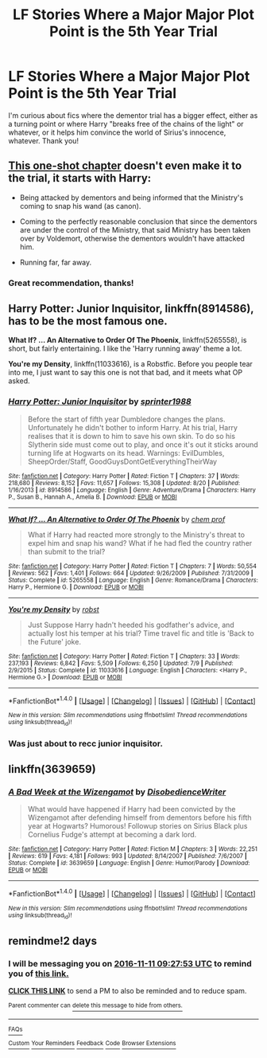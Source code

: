 #+TITLE: LF Stories Where a Major Major Plot Point is the 5th Year Trial

* LF Stories Where a Major Major Plot Point is the 5th Year Trial
:PROPERTIES:
:Author: Waycreepedout
:Score: 10
:DateUnix: 1478647500.0
:DateShort: 2016-Nov-09
:FlairText: Request
:END:
I'm curious about fics where the dementor trial has a bigger effect, either as a turning point or where Harry "breaks free of the chains of the light" or whatever, or it helps him convince the world of Sirius's innocence, whatever. Thank you!


** [[https://www.fanfiction.net/s/10280808/22/Little-Whinging-Pet-Shop][This one-shot chapter]] doesn't even make it to the trial, it starts with Harry:

- Being attacked by dementors and being informed that the Ministry's coming to snap his wand (as canon).

- Coming to the perfectly reasonable conclusion that since the dementors are under the control of the Ministry, that said Ministry has been taken over by Voldemort, otherwise the dementors wouldn't have attacked him.

- Running far, far away.
:PROPERTIES:
:Author: Avaday_Daydream
:Score: 4
:DateUnix: 1478686951.0
:DateShort: 2016-Nov-09
:END:

*** Great recommendation, thanks!
:PROPERTIES:
:Author: Ch1pp
:Score: 1
:DateUnix: 1478699105.0
:DateShort: 2016-Nov-09
:END:


** *Harry Potter: Junior Inquisitor*, linkffn(8914586), has to be the most famous one.

*What If? ... An Alternative to Order Of The Phoenix*, linkffn(5265558), is short, but fairly entertaining. I like the 'Harry running away' theme a lot.

*You're my Density*, linkffn(11033616), is a Robstfic. Before you people tear into me, I just want to say this one is not that bad, and it meets what OP asked.
:PROPERTIES:
:Author: InquisitorCOC
:Score: 2
:DateUnix: 1478658399.0
:DateShort: 2016-Nov-09
:END:

*** [[http://www.fanfiction.net/s/8914586/1/][*/Harry Potter: Junior Inquisitor/*]] by [[https://www.fanfiction.net/u/2936579/sprinter1988][/sprinter1988/]]

#+begin_quote
  Before the start of fifth year Dumbledore changes the plans. Unfortunately he didn't bother to inform Harry. At his trial, Harry realises that it is down to him to save his own skin. To do so his Slytherin side must come out to play, and once it's out it sticks around turning life at Hogwarts on its head. Warnings: EvilDumbles, SheepOrder/Staff, GoodGuysDontGetEverythingTheirWay
#+end_quote

^{/Site/: [[http://www.fanfiction.net/][fanfiction.net]] *|* /Category/: Harry Potter *|* /Rated/: Fiction T *|* /Chapters/: 37 *|* /Words/: 218,680 *|* /Reviews/: 8,152 *|* /Favs/: 11,657 *|* /Follows/: 15,308 *|* /Updated/: 8/20 *|* /Published/: 1/16/2013 *|* /id/: 8914586 *|* /Language/: English *|* /Genre/: Adventure/Drama *|* /Characters/: Harry P., Susan B., Hannah A., Amelia B. *|* /Download/: [[http://www.ff2ebook.com/old/ffn-bot/index.php?id=8914586&source=ff&filetype=epub][EPUB]] or [[http://www.ff2ebook.com/old/ffn-bot/index.php?id=8914586&source=ff&filetype=mobi][MOBI]]}

--------------

[[http://www.fanfiction.net/s/5265558/1/][*/What If? ... An Alternative to Order Of The Phoenix/*]] by [[https://www.fanfiction.net/u/769110/chem-prof][/chem prof/]]

#+begin_quote
  What if Harry had reacted more strongly to the Ministry's threat to expel him and snap his wand? What if he had fled the country rather than submit to the trial?
#+end_quote

^{/Site/: [[http://www.fanfiction.net/][fanfiction.net]] *|* /Category/: Harry Potter *|* /Rated/: Fiction T *|* /Chapters/: 7 *|* /Words/: 50,554 *|* /Reviews/: 562 *|* /Favs/: 1,401 *|* /Follows/: 664 *|* /Updated/: 9/26/2009 *|* /Published/: 7/31/2009 *|* /Status/: Complete *|* /id/: 5265558 *|* /Language/: English *|* /Genre/: Romance/Drama *|* /Characters/: Harry P., Hermione G. *|* /Download/: [[http://www.ff2ebook.com/old/ffn-bot/index.php?id=5265558&source=ff&filetype=epub][EPUB]] or [[http://www.ff2ebook.com/old/ffn-bot/index.php?id=5265558&source=ff&filetype=mobi][MOBI]]}

--------------

[[http://www.fanfiction.net/s/11033616/1/][*/You're my Density/*]] by [[https://www.fanfiction.net/u/1451358/robst][/robst/]]

#+begin_quote
  Just Suppose Harry hadn't heeded his godfather's advice, and actually lost his temper at his trial? Time travel fic and title is 'Back to the Future' joke.
#+end_quote

^{/Site/: [[http://www.fanfiction.net/][fanfiction.net]] *|* /Category/: Harry Potter *|* /Rated/: Fiction T *|* /Chapters/: 33 *|* /Words/: 237,193 *|* /Reviews/: 6,842 *|* /Favs/: 5,509 *|* /Follows/: 6,250 *|* /Updated/: 7/9 *|* /Published/: 2/9/2015 *|* /Status/: Complete *|* /id/: 11033616 *|* /Language/: English *|* /Characters/: <Harry P., Hermione G.> *|* /Download/: [[http://www.ff2ebook.com/old/ffn-bot/index.php?id=11033616&source=ff&filetype=epub][EPUB]] or [[http://www.ff2ebook.com/old/ffn-bot/index.php?id=11033616&source=ff&filetype=mobi][MOBI]]}

--------------

*FanfictionBot*^{1.4.0} *|* [[[https://github.com/tusing/reddit-ffn-bot/wiki/Usage][Usage]]] | [[[https://github.com/tusing/reddit-ffn-bot/wiki/Changelog][Changelog]]] | [[[https://github.com/tusing/reddit-ffn-bot/issues/][Issues]]] | [[[https://github.com/tusing/reddit-ffn-bot/][GitHub]]] | [[[https://www.reddit.com/message/compose?to=tusing][Contact]]]

^{/New in this version: Slim recommendations using/ ffnbot!slim! /Thread recommendations using/ linksub(thread_id)!}
:PROPERTIES:
:Author: FanfictionBot
:Score: 1
:DateUnix: 1478658420.0
:DateShort: 2016-Nov-09
:END:


*** Was just about to recc junior inquisitor.
:PROPERTIES:
:Author: Skeletickles
:Score: 1
:DateUnix: 1478699987.0
:DateShort: 2016-Nov-09
:END:


** linkffn(3639659)
:PROPERTIES:
:Author: Ch1pp
:Score: 1
:DateUnix: 1478818474.0
:DateShort: 2016-Nov-11
:END:

*** [[http://www.fanfiction.net/s/3639659/1/][*/A Bad Week at the Wizengamot/*]] by [[https://www.fanfiction.net/u/1228238/DisobedienceWriter][/DisobedienceWriter/]]

#+begin_quote
  What would have happened if Harry had been convicted by the Wizengamot after defending himself from dementors before his fifth year at Hogwarts? Humorous! Followup stories on Sirius Black plus Cornelius Fudge's attempt at becoming a dark lord.
#+end_quote

^{/Site/: [[http://www.fanfiction.net/][fanfiction.net]] *|* /Category/: Harry Potter *|* /Rated/: Fiction M *|* /Chapters/: 3 *|* /Words/: 22,251 *|* /Reviews/: 619 *|* /Favs/: 4,181 *|* /Follows/: 993 *|* /Updated/: 8/14/2007 *|* /Published/: 7/6/2007 *|* /Status/: Complete *|* /id/: 3639659 *|* /Language/: English *|* /Genre/: Humor/Parody *|* /Download/: [[http://www.ff2ebook.com/old/ffn-bot/index.php?id=3639659&source=ff&filetype=epub][EPUB]] or [[http://www.ff2ebook.com/old/ffn-bot/index.php?id=3639659&source=ff&filetype=mobi][MOBI]]}

--------------

*FanfictionBot*^{1.4.0} *|* [[[https://github.com/tusing/reddit-ffn-bot/wiki/Usage][Usage]]] | [[[https://github.com/tusing/reddit-ffn-bot/wiki/Changelog][Changelog]]] | [[[https://github.com/tusing/reddit-ffn-bot/issues/][Issues]]] | [[[https://github.com/tusing/reddit-ffn-bot/][GitHub]]] | [[[https://www.reddit.com/message/compose?to=tusing][Contact]]]

^{/New in this version: Slim recommendations using/ ffnbot!slim! /Thread recommendations using/ linksub(thread_id)!}
:PROPERTIES:
:Author: FanfictionBot
:Score: 1
:DateUnix: 1478818497.0
:DateShort: 2016-Nov-11
:END:


** remindme!2 days
:PROPERTIES:
:Author: angus_barker
:Score: 0
:DateUnix: 1478683618.0
:DateShort: 2016-Nov-09
:END:

*** I will be messaging you on [[http://www.wolframalpha.com/input/?i=2016-11-11%2009:27:53%20UTC%20To%20Local%20Time][*2016-11-11 09:27:53 UTC*]] to remind you of [[https://www.reddit.com/r/HPfanfiction/comments/5bwrp9/lf_stories_where_a_major_major_plot_point_is_the/d9sls4x][*this link.*]]

[[http://np.reddit.com/message/compose/?to=RemindMeBot&subject=Reminder&message=%5Bhttps://www.reddit.com/r/HPfanfiction/comments/5bwrp9/lf_stories_where_a_major_major_plot_point_is_the/d9sls4x%5D%0A%0ARemindMe!%202%20days][*CLICK THIS LINK*]] to send a PM to also be reminded and to reduce spam.

^{Parent commenter can} [[http://np.reddit.com/message/compose/?to=RemindMeBot&subject=Delete%20Comment&message=Delete!%20d9slt62][^{delete this message to hide from others.}]]

--------------

[[http://np.reddit.com/r/RemindMeBot/comments/24duzp/remindmebot_info/][^{FAQs}]]

[[http://np.reddit.com/message/compose/?to=RemindMeBot&subject=Reminder&message=%5BLINK%20INSIDE%20SQUARE%20BRACKETS%20else%20default%20to%20FAQs%5D%0A%0ANOTE:%20Don't%20forget%20to%20add%20the%20time%20options%20after%20the%20command.%0A%0ARemindMe!][^{Custom}]]
[[http://np.reddit.com/message/compose/?to=RemindMeBot&subject=List%20Of%20Reminders&message=MyReminders!][^{Your Reminders}]]
[[http://np.reddit.com/message/compose/?to=RemindMeBotWrangler&subject=Feedback][^{Feedback}]]
[[https://github.com/SIlver--/remindmebot-reddit][^{Code}]]
[[https://np.reddit.com/r/RemindMeBot/comments/4kldad/remindmebot_extensions/][^{Browser Extensions}]]
:PROPERTIES:
:Author: RemindMeBot
:Score: 1
:DateUnix: 1478683679.0
:DateShort: 2016-Nov-09
:END:
